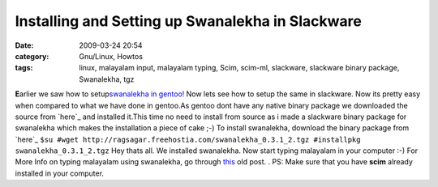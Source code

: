 Installing and Setting up Swanalekha in Slackware
#################################################
:date: 2009-03-24 20:54
:category: Gnu/Linux, Howtos
:tags: linux, malayalam input, malayalam typing, Scim, scim-ml, slackware, slackware binary package, Swanalekha, tgz

**E**\ arlier we saw how to setup\ `swanalekha in gentoo!`_ Now lets see
how to setup the same in slackware. Now its pretty easy when compared to
what we have done in gentoo.As gentoo dont have any native binary
package we downloaded the source from `here`_ and installed it.This time
no need to install from source as i made a slackware binary package for
swanalekha which makes the installation a piece of cake ;-) To install
swanalekha, download the binary package from `here`_
``$su #wget http://ragsagar.freehostia.com/swanalekha_0.3.1_2.tgz #installpkg swanalekha_0.3.1_2.tgz``
Hey thats all. We installed swanalekha. Now start typing malayalam in
your computer :-) For More Info on typing malayalam using swanalekha, go
through `this`_ old post. . PS: Make sure that you have **scim** already
installed in your computer.

.. _swanalekha in gentoo!: http://ragsagar.wordpress.com/2008/11/20/setting-up-swanalekha-in-gentoo/
.. _here: http://fci.wikia.com/wiki/SMC/Swanalekha
.. _here: http://ragsagar.freehostia.com/swanalekha_0.3.1_2.tgz
.. _this: http://ragsagar.wordpress.com/2008/11/20/setting-up-swanalekha-in-gentoo/

